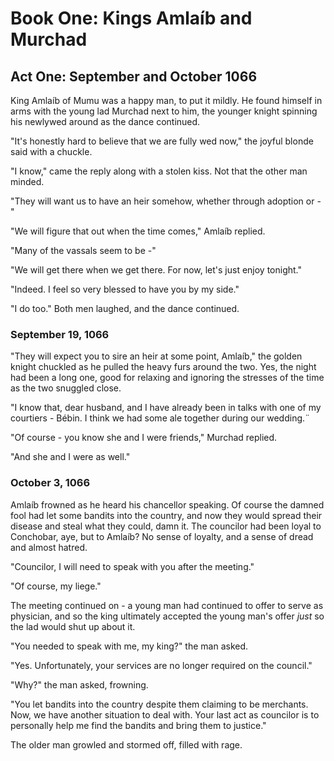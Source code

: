 * Book One: Kings Amlaíb and Murchad 
** Act One: September and October 1066
  King Amlaíb of Mumu was a happy man, to put it mildly. He found himself in
  arms with the young lad Murchad next to him, the younger knight spinning
  his newlywed around as the dance continued. 
  
  "It's honestly hard to believe that we are fully wed now," the joyful blonde
  said with a chuckle.

  "I know," came the reply along with a stolen kiss. Not that the other man
  minded.

  "They will want us to have an heir somehow, whether through adoption or - "

  "We will figure that out when the time comes," Amlaíb replied.

  "Many of the vassals seem to be -"

  "We will get there when we get there. For now, let's just enjoy tonight."

  "Indeed. I feel so very blessed to have you by my side."

  "I do too." Both men laughed, and the dance continued.

*** September 19, 1066
    "They will expect you to sire an heir at some point, Amlaíb," the
    golden knight chuckled as he pulled the heavy furs around the
    two. Yes, the night had been a long one, good for relaxing and
    ignoring the stresses of the time as the two snuggled close. 

    "I know that, dear husband, and I have already been in talks with
    one of my courtiers - Bébin. I think we had some ale together
    during our wedding.¨ 

    "Of course - you know she and I were friends," Murchad replied.

    "And she and I were as well."

*** October 3, 1066
    Amlaíb frowned as he heard his chancellor speaking. Of course the
    damned fool had let some bandits into the country, and now they
    would spread their disease and steal what they could, damn it. The
    councilor had been loyal to Conchobar, aye, but to Amlaíb? No
    sense of loyalty, and a sense of dread and almost hatred.

    "Councilor, I will need to speak with you after the meeting."

    "Of course, my liege."

    The meeting continued on - a young man had continued to offer to
    serve as physician, and so the king ultimately accepted the young
    man's offer /just/ so the lad would shut up about it.

    "You needed to speak with me, my king?" the man asked.

    "Yes. Unfortunately, your services are no longer required on the council."

    "Why?" the man asked, frowning.

    "You let bandits into the country despite them claiming to be
    merchants. Now, we have another situation to deal with. Your last
    act as councilor is to personally help me find the bandits and
    bring them to justice."

    The older man growled and stormed off, filled with rage.
